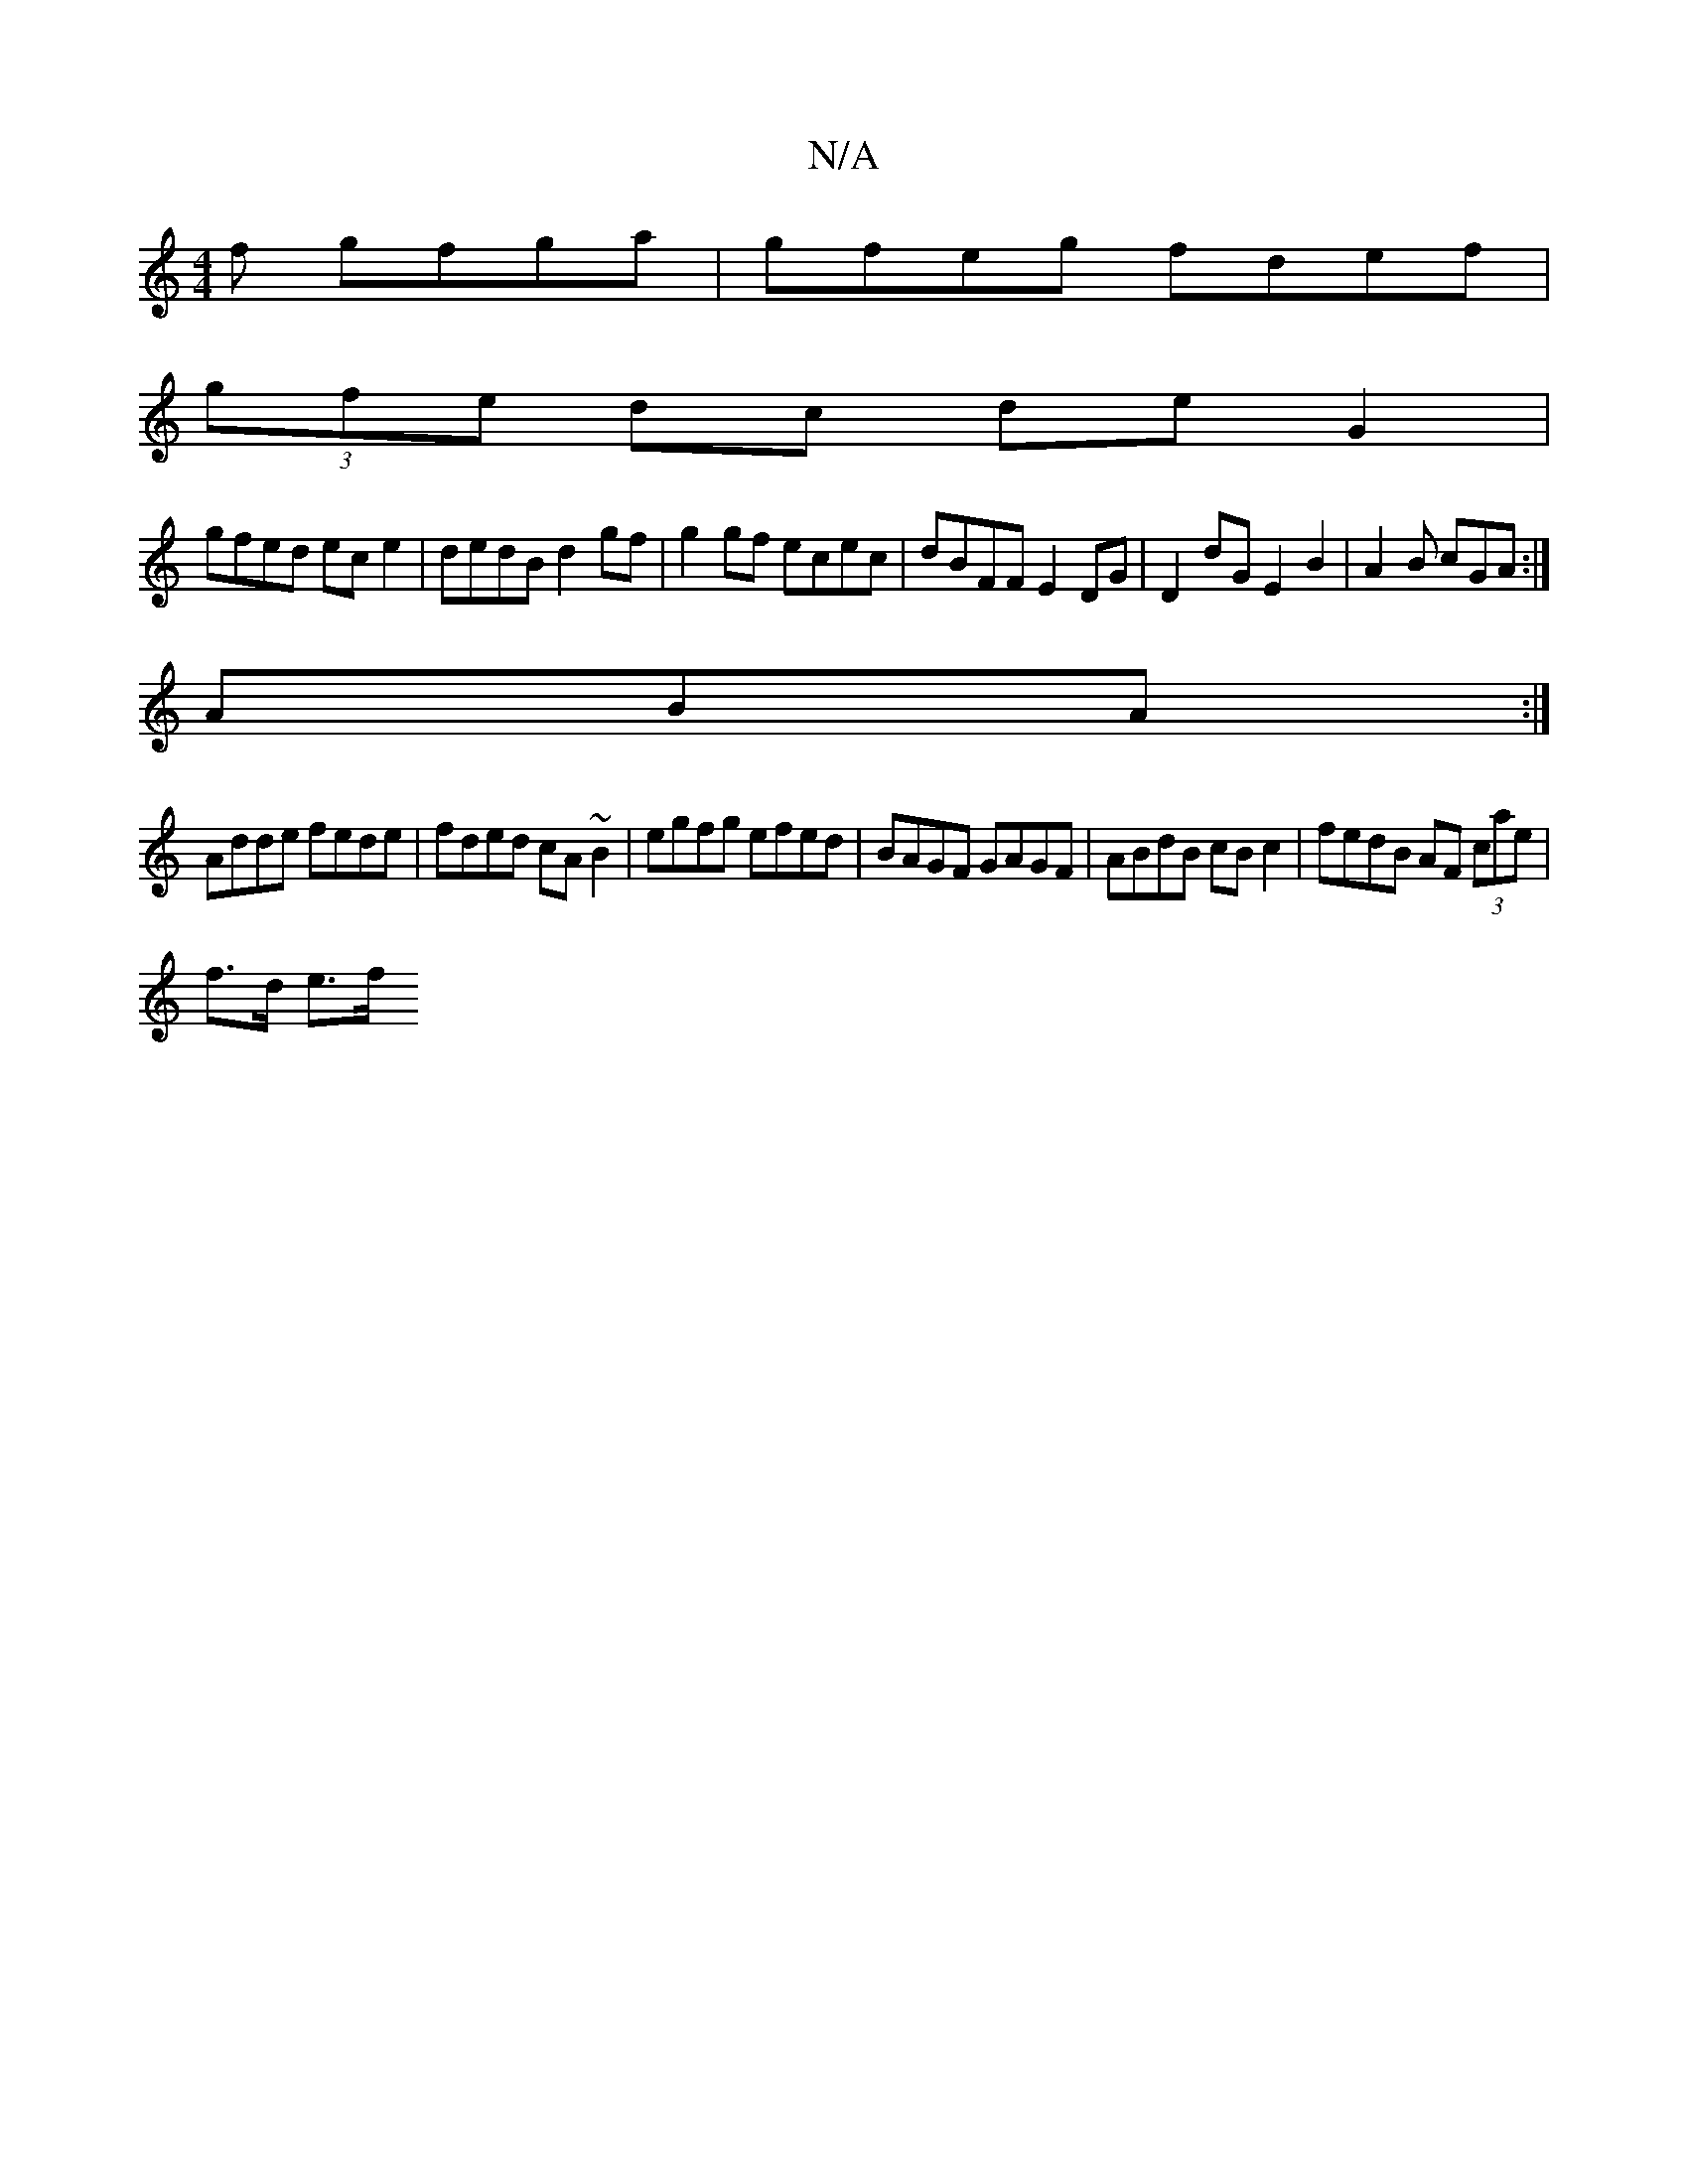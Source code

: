 X:1
T:N/A
M:4/4
R:N/A
K:Cmajor
f gfga | gfeg fdef |
(3gfe dc de G2 |
gfed ec e2|dedB d2 gf | g2 gf ecec|dBFF E2DG | D2 dG E2 B2 |-A2B cGA :|
ABA :|
Adde fede|fded cA~B2 | egfg efed | BAGF GAGF | ABdB cB c2 | fedB AF (3cae |
f>d e>f